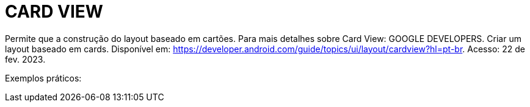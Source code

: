 = CARD VIEW

Permite que a construção do layout baseado em cartões. Para mais detalhes sobre Card View: GOOGLE DEVELOPERS. Criar um layout baseado em cards. Disponível
em: https://developer.android.com/guide/topics/ui/layout/cardview?hl=pt-br. Acesso: 22 de fev. 2023.

Exemplos práticos:




